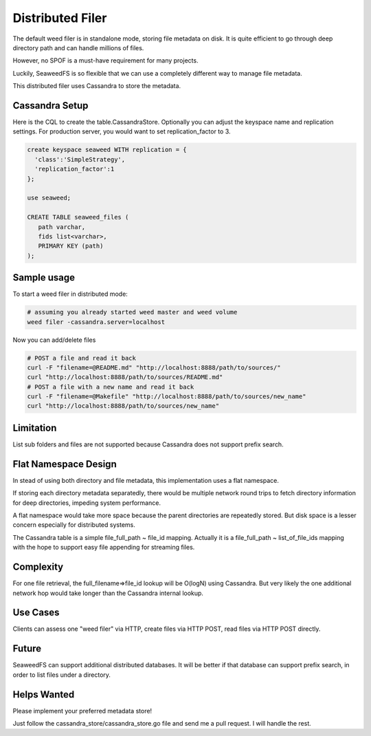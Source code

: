 Distributed Filer
===========================

The default weed filer is in standalone mode, storing file metadata on disk.
It is quite efficient to go through deep directory path and can handle
millions of files.

However, no SPOF is a must-have requirement for many projects.

Luckily, SeaweedFS is so flexible that we can use a completely different way
to manage file metadata.

This distributed filer uses Cassandra to store the metadata.

Cassandra Setup
#####################
Here is the CQL to create the table.CassandraStore.
Optionally you can adjust the keyspace name and replication settings.
For production server, you would want to set replication_factor to 3.

.. code-block:: bash

	create keyspace seaweed WITH replication = {
	  'class':'SimpleStrategy',
	  'replication_factor':1
	};

	use seaweed;

	CREATE TABLE seaweed_files (
	   path varchar,
	   fids list<varchar>,
	   PRIMARY KEY (path)
	);


Sample usage
#####################

To start a weed filer in distributed mode:

.. code-block:: bash

	# assuming you already started weed master and weed volume
	weed filer -cassandra.server=localhost

Now you can add/delete files

.. code-block:: bash

	# POST a file and read it back
	curl -F "filename=@README.md" "http://localhost:8888/path/to/sources/"
	curl "http://localhost:8888/path/to/sources/README.md"
	# POST a file with a new name and read it back
	curl -F "filename=@Makefile" "http://localhost:8888/path/to/sources/new_name"
	curl "http://localhost:8888/path/to/sources/new_name"

Limitation
############
List sub folders and files are not supported because Cassandra does not support
prefix search.

Flat Namespace Design
############
In stead of using both directory and file metadata, this implementation uses
a flat namespace.

If storing each directory metadata separatedly, there would be multiple
network round trips to fetch directory information for deep directories,
impeding system performance.

A flat namespace would take more space because the parent directories are
repeatedly stored. But disk space is a lesser concern especially for
distributed systems.

The Cassandra table is a simple file_full_path ~ file_id mapping. Actually
it is a file_full_path ~ list_of_file_ids mapping with the hope to support
easy file appending for streaming files.

Complexity
###################

For one file retrieval, the full_filename=>file_id lookup will be O(logN)
using Cassandra. But very likely the one additional network hop would
take longer than the Cassandra internal lookup.

Use Cases
#########################

Clients can assess one "weed filer" via HTTP, create files via HTTP POST,
read files via HTTP POST directly.

Future
###################

SeaweedFS can support additional distributed databases. It will be better
if that database can support prefix search, in order to list files
under a directory.

Helps Wanted
########################

Please implement your preferred metadata store!

Just follow the cassandra_store/cassandra_store.go file and send me a pull
request. I will handle the rest.
